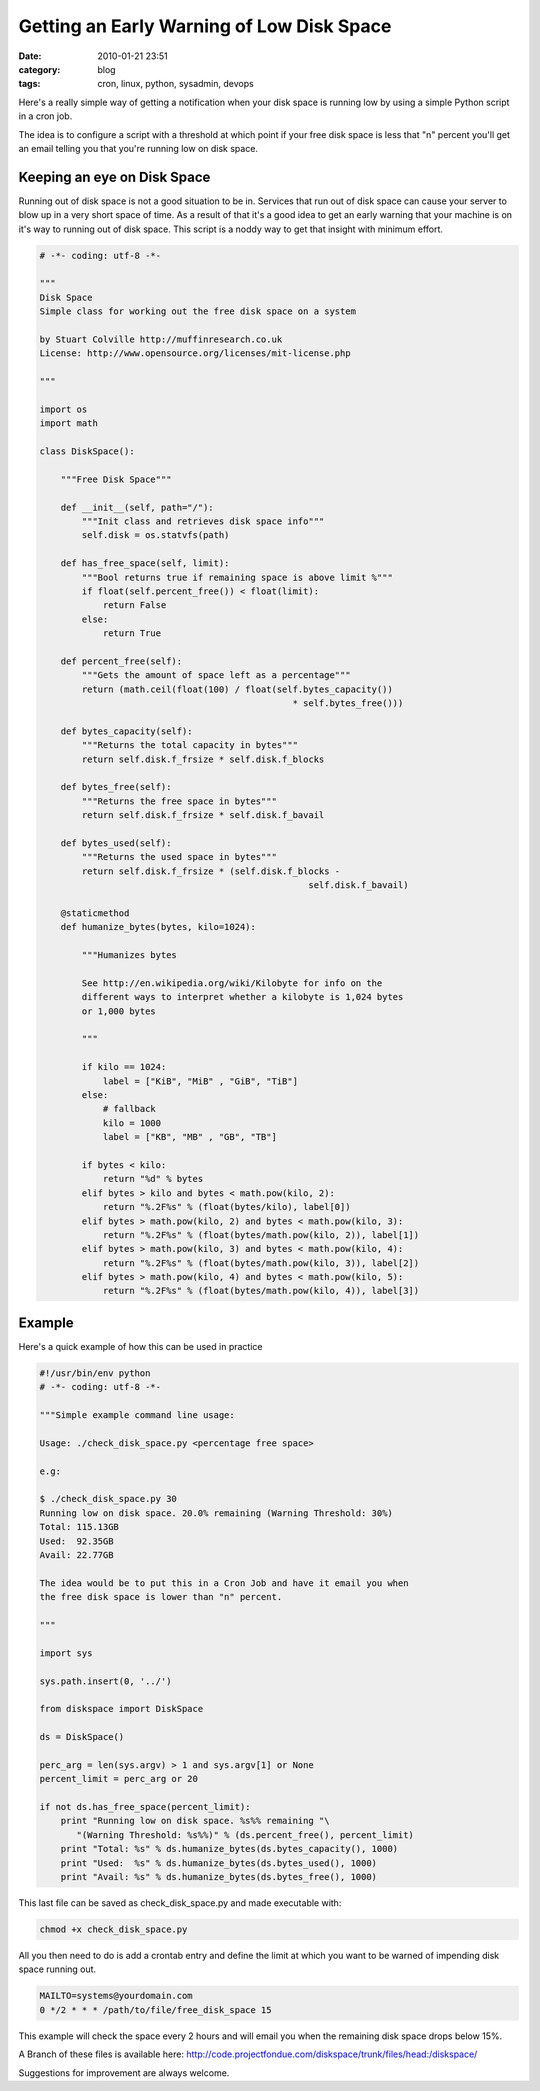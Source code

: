 Getting an Early Warning of Low Disk Space
##########################################
:date: 2010-01-21 23:51
:category: blog
:tags: cron, linux, python, sysadmin, devops

Here's a really simple way of getting a notification when your disk space is running low by using a simple Python script in a cron job.

The idea is to configure a script with a threshold at which point if your free disk space is less that "n" percent you'll get an email telling you that you're running low on disk space.

Keeping an eye on Disk Space
============================

Running out of disk space is not a good situation to be in. Services that run out of disk space can cause your server to blow up in a very short space of time. As a result of that it's a good idea to get an early warning that your machine is on it's way to running out of disk space. This script is a noddy way to get that insight with minimum effort.

.. sourcecode:: python

    # -*- coding: utf-8 -*-

    """
    Disk Space
    Simple class for working out the free disk space on a system

    by Stuart Colville http://muffinresearch.co.uk 
    License: http://www.opensource.org/licenses/mit-license.php

    """

    import os
    import math

    class DiskSpace():
        
        """Free Disk Space"""
        
        def __init__(self, path="/"):
            """Init class and retrieves disk space info"""
            self.disk = os.statvfs(path)

        def has_free_space(self, limit):
            """Bool returns true if remaining space is above limit %"""
            if float(self.percent_free()) < float(limit):
                return False
            else:
                return True

        def percent_free(self):
            """Gets the amount of space left as a percentage"""
            return (math.ceil(float(100) / float(self.bytes_capacity()) 
                                                    * self.bytes_free()))

        def bytes_capacity(self):
            """Returns the total capacity in bytes"""
            return self.disk.f_frsize * self.disk.f_blocks
            
        def bytes_free(self):
            """Returns the free space in bytes"""
            return self.disk.f_frsize * self.disk.f_bavail
           
        def bytes_used(self):
            """Returns the used space in bytes"""
            return self.disk.f_frsize * (self.disk.f_blocks - 
                                                       self.disk.f_bavail)
                
        @staticmethod
        def humanize_bytes(bytes, kilo=1024):
            
            """Humanizes bytes
             
            See http://en.wikipedia.org/wiki/Kilobyte for info on the 
            different ways to interpret whether a kilobyte is 1,024 bytes 
            or 1,000 bytes
            
            """
            
            if kilo == 1024:
                label = ["KiB", "MiB" , "GiB", "TiB"]
            else:
                # fallback
                kilo = 1000
                label = ["KB", "MB" , "GB", "TB"]    

            if bytes < kilo:
                return "%d" % bytes
            elif bytes > kilo and bytes < math.pow(kilo, 2):
                return "%.2F%s" % (float(bytes/kilo), label[0])
            elif bytes > math.pow(kilo, 2) and bytes < math.pow(kilo, 3):
                return "%.2F%s" % (float(bytes/math.pow(kilo, 2)), label[1])
            elif bytes > math.pow(kilo, 3) and bytes < math.pow(kilo, 4):
                return "%.2F%s" % (float(bytes/math.pow(kilo, 3)), label[2])
            elif bytes > math.pow(kilo, 4) and bytes < math.pow(kilo, 5):
                return "%.2F%s" % (float(bytes/math.pow(kilo, 4)), label[3])
                

Example
=======

Here's a quick example of how this can be used in practice

.. sourcecode:: python

    #!/usr/bin/env python
    # -*- coding: utf-8 -*-

    """Simple example command line usage:

    Usage: ./check_disk_space.py <percentage free space>

    e.g:

    $ ./check_disk_space.py 30
    Running low on disk space. 20.0% remaining (Warning Threshold: 30%)
    Total: 115.13GB
    Used:  92.35GB
    Avail: 22.77GB

    The idea would be to put this in a Cron Job and have it email you when 
    the free disk space is lower than "n" percent.

    """

    import sys

    sys.path.insert(0, '../')

    from diskspace import DiskSpace

    ds = DiskSpace()

    perc_arg = len(sys.argv) > 1 and sys.argv[1] or None
    percent_limit = perc_arg or 20

    if not ds.has_free_space(percent_limit):
        print "Running low on disk space. %s%% remaining "\
           "(Warning Threshold: %s%%)" % (ds.percent_free(), percent_limit) 
        print "Total: %s" % ds.humanize_bytes(ds.bytes_capacity(), 1000)
        print "Used:  %s" % ds.humanize_bytes(ds.bytes_used(), 1000)
        print "Avail: %s" % ds.humanize_bytes(ds.bytes_free(), 1000)

This last file can be saved as check_disk_space.py and made executable with:

.. sourcecode:: sh

    chmod +x check_disk_space.py

All you then need to do is add a crontab entry and define the limit at which you want to be warned of impending disk space running out.

.. sourcecode:: cron

    MAILTO=systems@yourdomain.com
    0 */2 * * * /path/to/file/free_disk_space 15


This example will check the space every 2 hours and will email you when the remaining disk space drops below 15%.

A Branch of these files is available here: http://code.projectfondue.com/diskspace/trunk/files/head:/diskspace/

Suggestions for improvement are always welcome.

